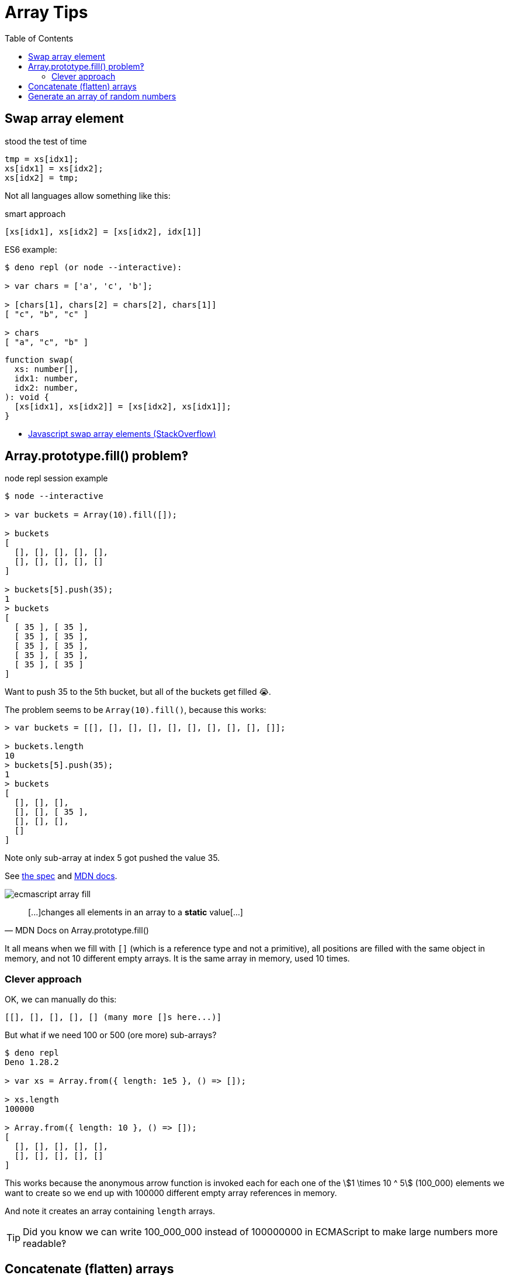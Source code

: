= Array Tips
:page-tags: array algorithm
:toc: right
:stem:
:icons: font

[data-date="2022-10-29",data-tags="array swap"]
== Swap array element

.stood the test of time
----
tmp = xs[idx1];
xs[idx1] = xs[idx2];
xs[idx2] = tmp;
----

Not all languages allow something like this:

.smart approach
----
[xs[idx1], xs[idx2] = [xs[idx2], idx[1]]
----

.ES6 example:
----
$ deno repl (or node --interactive):

> var chars = ['a', 'c', 'b'];

> [chars[1], chars[2] = chars[2], chars[1]]
[ "c", "b", "c" ]

> chars
[ "a", "c", "b" ]
----

[source,javascript,lineos]
----
function swap(
  xs: number[],
  idx1: number,
  idx2: number,
): void {
  [xs[idx1], xs[idx2]] = [xs[idx2], xs[idx1]];
}
----

* https://stackoverflow.com/questions/872310/javascript-swap-array-elements#comment131093228_872317[Javascript swap array elements (StackOverflow)^]

## Array.prototype.fill() problem‽

.node repl session example
[source,text]
----
$ node --interactive

> var buckets = Array(10).fill([]);

> buckets
[
  [], [], [], [], [],
  [], [], [], [], []
]

> buckets[5].push(35);
1
> buckets
[
  [ 35 ], [ 35 ],
  [ 35 ], [ 35 ],
  [ 35 ], [ 35 ],
  [ 35 ], [ 35 ],
  [ 35 ], [ 35 ]
]
----

Want to push 35 to the 5th bucket, but all of the buckets get filled 😭.

The problem seems to be `Array(10).fill()`, because this works:

[source,text]
----
> var buckets = [[], [], [], [], [], [], [], [], [], []];

> buckets.length
10
> buckets[5].push(35);
1
> buckets
[
  [], [], [],
  [], [], [ 35 ],
  [], [], [],
  []
]
----

Note only sub-array at index 5 got pushed the value 35.

See link:https://tc39.es/ecma262/multipage/indexed-collections.html#sec-array.prototype.fill[the spec] and link:https://developer.mozilla.org/en-US/docs/Web/JavaScript/Reference/Global_Objects/Array/fill[MDN docs].

image:./arrays.assets/ecmascript-array-fill.png[]

> pass:[[...]]changes all elements in an array to a *static* value[...]
> -- MDN Docs on Array.prototype.fill()

It all means when we fill with `[]` (which is a reference type and not a primitive), all positions are filled with the same object in memory, and not 10 different empty arrays.
It is the same array in memory, used 10 times.

=== Clever approach

OK, we can manually do this:

----
[[], [], [], [], [] (many more []s here...)]
----

But what if we need 100 or 500 (ore more) sub-arrays?

----
$ deno repl
Deno 1.28.2

> var xs = Array.from({ length: 1e5 }, () => []);

> xs.length
100000

> Array.from({ length: 10 }, () => []);
[
  [], [], [], [], [],
  [], [], [], [], []
]
----

This works because the anonymous arrow function is invoked each for each one of the stem:[1 \times 10 ^ 5] (100_000) elements we want to create so we end up with 100000 different empty array references in memory.

And note it creates an array containing `length` arrays.

[TIP]
====
Did you know we can write 100_000_000 instead of 100000000 in ECMAScript to make large numbers more readable‽
====

== Concatenate (flatten) arrays

First, let's see the basics of how `Array.prototype.concat()` works:

.deno repl simple concat()
----
$ deno repl

> var a1 = [10, 20];
> var a2 = [30, 40];

> var all = a1.concat(a2);

> all
[ 10, 20, 30, 40 ]
----

Note the result is *not* something like:

----
[[10, 20], [30, 40]]
----

No, it is instead a flat result of the `a1` and `a2`.
Of course, both `a1` and `a2` are flat themselves, so, concat'ing them produces a flat result.

.deno repl flatten (NOK)
----
> var xs = [[10, 20], [30, 40], [50, 60]];

> var flat = [].concat(xs);

> flat
[ [ 10, 20 ], [ 30, 40 ], [ 50, 60 ] ]
----

We still got an array with nested arrays instead of a flattened array with all elements of the original sub-arrays...

One solution:

.deno repl flatten loop (OK)
----
var xs = [[10, 20], [30, 40], [50, 60]];

> var flat = [];
> for (var i = 0; i < xs.length; ++i)
    flat = flat.concat(xs[i]);

> flat
[ 10, 20, 30, 40, 50, 60 ]
----

But note how we have to reassign `flat` (`concat()` does not modify the receiver).

Another solution is this:

.deno repl flatten spread (OK)
----
> var xs = [[10, 20], [30, 40], [50, 60]];

> var flat = [].concat(...xs);

> flat
[ 10, 20, 30, 40, 50, 60 ]
----

This works because `...xs` will expand to each individual sub-array, which are each concat'ed correctly and we end up with a flattened array.

== Generate an array of random numbers

[source,javascript]
----
Array.apply(null, { length: 1e5 })
  .map(Function.call, Math.random);
----

On the repl:

----
$ deno repl

> Array.apply(null, { length: 4 })
  .map(Function.call, Math.random);
[
  0.013555371023429963,
  0.4090884169905944,
  0.05656425921292585,
  0.29989721347892306
]
----

We can create some helper functions.

.librand.js
[source,javascript]
----
var random = Math.random.bind(Math);

/**
 * Generates a random integer between `min` (inclusive)
 * and `max` (exclusive).
 *
 * A `rand(1, 5)` may return 1, 2, 3 or 4 but never 5.
 *
 * @sig Number Number -> Number
 */
function rand(min, max) {
  return (random() * (max - min) | 0) + min;
}

// var i = 0;
// while (i++ < 1e1) log(rand(1, 5));

/**
 * Generates an array of `len` random integers between
 * `min` (inclusive) and `max` (exclusive).
 *
 * @sig Number -> [Number]
 */
function randIntArr(len, min = 1, max = 100) {
  return Array.apply(null, { length: len })
    .map(Function.call, () => rand(min, max));
}

export {
  random,
  rand,
  randIntArr,
};
----

And then we can try it:

.node repl random ints
----
$ node --interactive
var mod = await import('./librand.js');

var { rand, randIntArr } = mod;

> rand(-5, 0);
-3
> rand(10, 15);
11
> rand(10, 15);
13

> randIntArr(12, 5, 10);
[
  8, 7, 6, 6, 5,
  7, 9, 9, 5, 6,
  7, 6
]

> randIntArr(25, -10, 10);
[
   0, -5,  1,  5, 0, -7, -5,  8,
   2,  9, -9, -6, 7,  3, -5, -3,
  -8,  9,  2, -3, 7, -4, -8,  4,
  -9
]
----
